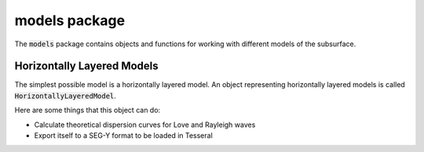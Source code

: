 models package
==============

The :code:`models` package contains objects and functions for working with different models of the subsurface.

Horizontally Layered Models
---------------------------

The simplest possible model is a horizontally layered model. An object representing horizontally layered models is
called :code:`HorizontallyLayeredModel`.

Here are some things that this object can do:

+ Calculate theoretical dispersion curves for Love and Rayleigh waves
+ Export itself to a SEG-Y format to be loaded in Tesseral

